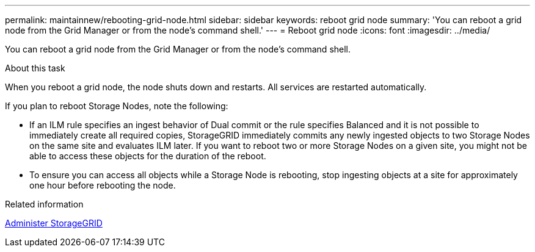 ---
permalink: maintainnew/rebooting-grid-node.html
sidebar: sidebar
keywords: reboot grid node
summary: 'You can reboot a grid node from the Grid Manager or from the node’s command shell.'
---
= Reboot grid node
:icons: font
:imagesdir: ../media/

[.lead]
You can reboot a grid node from the Grid Manager or from the node's command shell.

.About this task

When you reboot a grid node, the node shuts down and restarts. All services are restarted automatically.

If you plan to reboot Storage Nodes, note the following:

* If an ILM rule specifies an ingest behavior of Dual commit or the rule specifies Balanced and it is not possible to immediately create all required copies, StorageGRID immediately commits any newly ingested objects to two Storage Nodes on the same site and evaluates ILM later. If you want to reboot two or more Storage Nodes on a given site, you might not be able to access these objects for the duration of the reboot.
* To ensure you can access all objects while a Storage Node is rebooting, stop ingesting objects at a site for approximately one hour before rebooting the node.

.Related information

xref:../admin/index.adoc[Administer StorageGRID]
